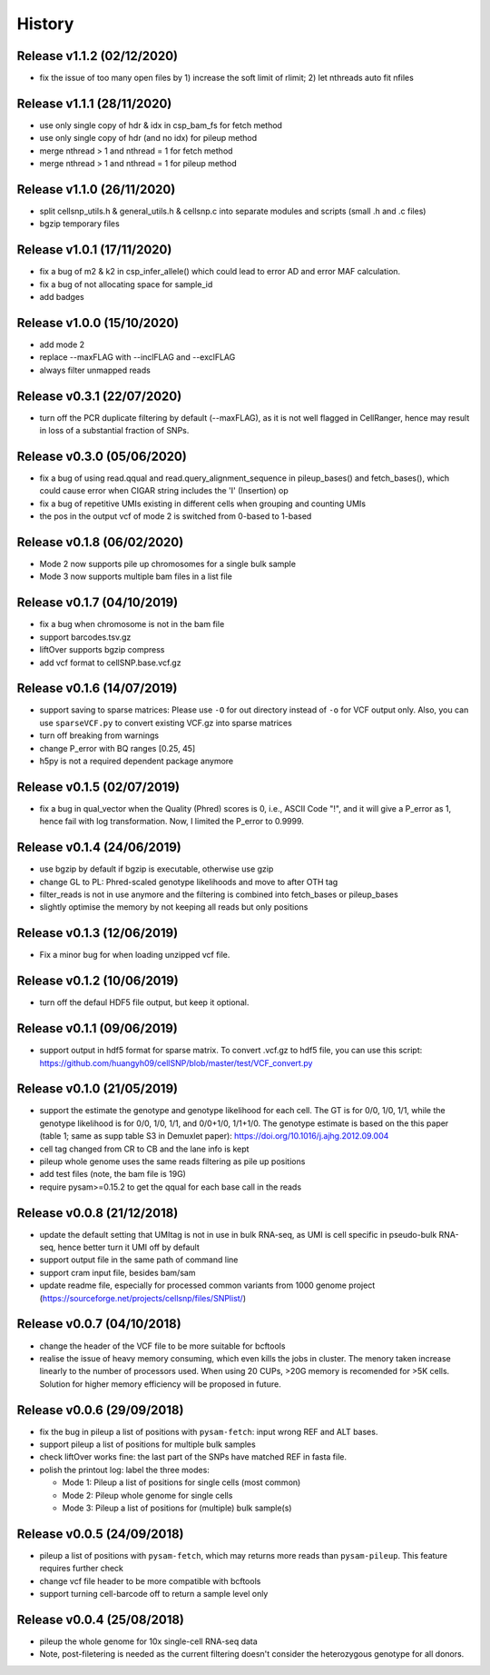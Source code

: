 =======
History
=======

Release v1.1.2 (02/12/2020)
===========================
* fix the issue of too many open files by 1) increase the soft limit of
  rlimit; 2) let nthreads auto fit nfiles

Release v1.1.1 (28/11/2020)
===========================
* use only single copy of hdr & idx in csp_bam_fs for fetch method
* use only single copy of hdr (and no idx) for pileup method
* merge nthread > 1 and nthread = 1 for fetch method
* merge nthread > 1 and nthread = 1 for pileup method

Release v1.1.0 (26/11/2020)
===========================
* split cellsnp_utils.h & general_utils.h & cellsnp.c into separate modules
  and scripts (small .h and .c files)
* bgzip temporary files

Release v1.0.1 (17/11/2020)
===========================
* fix a bug of m2 & k2 in csp_infer_allele() which could lead to error AD
  and error MAF calculation.
* fix a bug of not allocating space for sample_id
* add badges

Release v1.0.0 (15/10/2020)
===========================
* add mode 2
* replace --maxFLAG with --inclFLAG and --exclFLAG
* always filter unmapped reads

Release v0.3.1 (22/07/2020)
===========================
* turn off the PCR duplicate filtering by default (--maxFLAG), as it is not 
  well flagged in CellRanger, hence may result in loss of a substantial 
  fraction of SNPs.

Release v0.3.0 (05/06/2020)
===========================
* fix a bug of using read.qqual and read.query_alignment_sequence in pileup_bases() and 
  fetch_bases(), which could cause error when CIGAR string includes the 'I' (Insertion) op
* fix a bug of repetitive UMIs existing in different cells when grouping and counting UMIs
* the pos in the output vcf of mode 2 is switched from 0-based to 1-based

Release v0.1.8 (06/02/2020)
===========================
* Mode 2 now supports pile up chromosomes for a single bulk sample
* Mode 3 now supports multiple bam files in a list file

Release v0.1.7 (04/10/2019)
===========================
* fix a bug when chromosome is not in the bam file
* support barcodes.tsv.gz
* liftOver supports bgzip compress
* add vcf format to cellSNP.base.vcf.gz

Release v0.1.6 (14/07/2019)
===========================
* support saving to sparse matrices:
  Please use ``-O`` for out directory instead of ``-o`` for VCF output only. 
  Also, you can use ``sparseVCF.py`` to convert existing VCF.gz into sparse 
  matrices
* turn off breaking from warnings
* change P_error with BQ ranges [0.25, 45]
* h5py is not a required dependent package anymore

Release v0.1.5 (02/07/2019)
===========================
* fix a bug in qual_vector when the Quality (Phred) scores is 0, i.e., ASCII 
  Code "!", and it will give a P_error as 1, hence fail with log transformation.
  Now, I limited the P_error to 0.9999.

Release v0.1.4 (24/06/2019)
===========================
* use bgzip by default if bgzip is executable, otherwise use gzip
* change GL to PL: Phred-scaled genotype likelihoods and move to after OTH tag
* filter_reads is not in use anymore and the filtering is combined into 
  fetch_bases or pileup_bases
* slightly optimise the memory by not keeping all reads but only positions

Release v0.1.3 (12/06/2019)
===========================
* Fix a minor bug for when loading unzipped vcf file.

Release v0.1.2 (10/06/2019)
===========================
* turn off the defaul HDF5 file output, but keep it optional.

Release v0.1.1 (09/06/2019)
===========================
* support output in hdf5 format for sparse matrix. To convert .vcf.gz to hdf5 
  file, you can use this script: 
  https://github.com/huangyh09/cellSNP/blob/master/test/VCF_convert.py

Release v0.1.0 (21/05/2019)
===========================
* support the estimate the genotype and genotype likelihood for each cell.
  The GT is for 0/0, 1/0, 1/1, while the genotype likelihood is for 0/0, 1/0,
  1/1, and 0/0+1/0, 1/1+1/0.
  The genotype estimate is based on the this paper (table 1; same as supp table
  S3 in Demuxlet paper): https://doi.org/10.1016/j.ajhg.2012.09.004
* cell tag changed from CR to CB and the lane info is kept
* pileup whole genome uses the same reads filtering as pile up positions
* add test files (note, the bam file is 19G)
* require pysam>=0.15.2 to get the qqual for each base call in the reads


Release v0.0.8 (21/12/2018)
===========================
* update the default setting that UMItag is not in use in bulk RNA-seq, as UMI 
  is cell specific in pseudo-bulk RNA-seq, hence better turn it UMI off by
  default 
* support output file in the same path of command line
* support cram input file, besides bam/sam 
* update readme file, especially for processed common variants from 1000 genome 
  project (https://sourceforge.net/projects/cellsnp/files/SNPlist/)

Release v0.0.7 (04/10/2018)
===========================
* change the header of the VCF file to be more suitable for bcftools
* realise the issue of heavy memory consuming, which even kills the 
  jobs in cluster. The menory taken increase linearly to the number 
  of processors used. When using 20 CUPs, >20G memory is recomended 
  for >5K cells. Solution for higher memory efficiency will be 
  proposed in future.

Release v0.0.6 (29/09/2018)
===========================
* fix the bug in pileup a list of positions with ``pysam-fetch``: 
  input wrong REF and ALT bases.
* support pileup a list of positions for multiple bulk samples
* check liftOver works fine: the last part of the SNPs have matched
  REF in fasta file.
* polish the printout log: label the three modes: 
  
  * Mode 1: Pileup a list of positions for single cells (most common)
  * Mode 2: Pileup whole genome for single cells
  * Mode 3: Pileup a list of positions for (multiple) bulk sample(s)

Release v0.0.5 (24/09/2018)
===========================
* pileup a list of positions with ``pysam-fetch``, which may returns more
  reads than ``pysam-pileup``. This feature requires further check
* change vcf file header to be more compatible with bcftools
* support turning cell-barcode off to return a sample level only

Release v0.0.4 (25/08/2018)
===========================
* pileup the whole genome for 10x single-cell RNA-seq data
* Note, post-filetering is needed as the current filtering doesn't 
  consider the heterozygous genotype for all donors.

